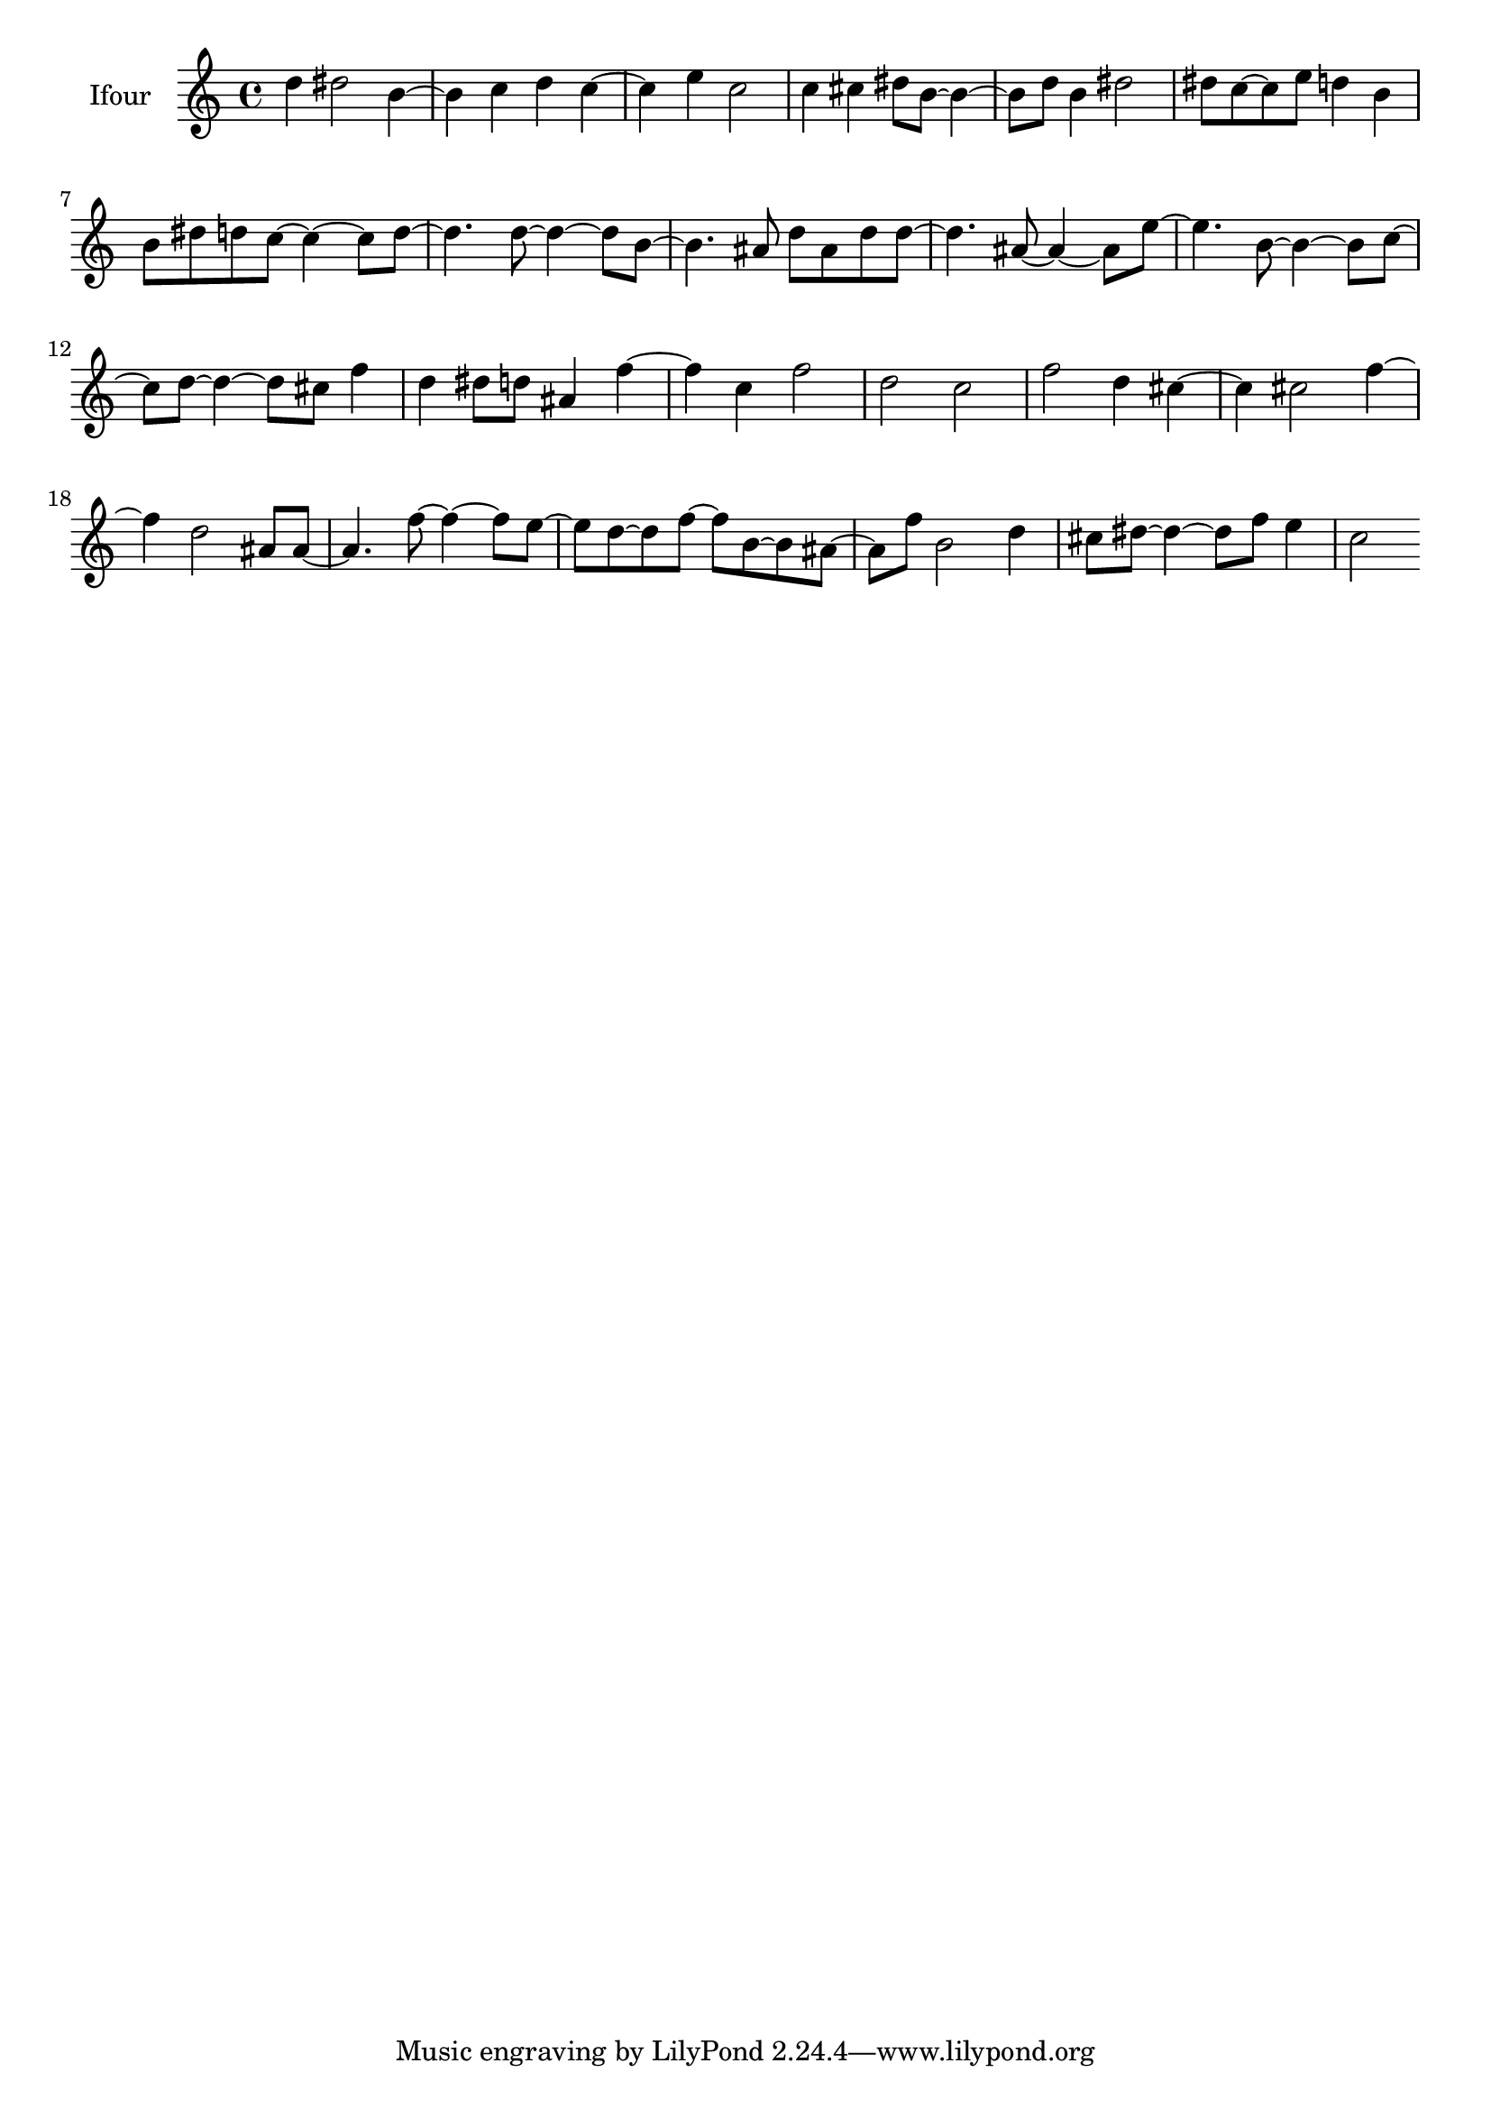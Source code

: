 % [notes] external for Pure Data
% development-version July 14, 2014 
% by Jaime E. Oliver La Rosa
% la.rosa@nyu.edu
% @ the Waverly Labs in NYU MUSIC FAS
% Open this file with Lilypond
% more information is available at lilypond.org
% Released under the GNU General Public License.

% HEADERS

glissandoSkipOn = {
	\override NoteColumn.glissando-skip = ##t
	\hide NoteHead
	\hide Accidental
	\hide Tie
	\override NoteHead.no-ledgers = ##t
}

glissandoSkipOff = {
	\revert NoteColumn.glissando-skip
	\undo \hide NoteHead
	\undo \hide Tie
	\undo \hide Accidental
	\revert NoteHead.no-ledgers
}
Ifour_part = \relative c'' 
{

\time 4/4

\clef treble 
% ________________________________________bar 1 :
 d4 
	dis2 
			b4~  |
% ________________________________________bar 2 :
b4 
	c4 
		d4 
			c4~  |
% ________________________________________bar 3 :
c4 
	e4 
		c2  |
% ________________________________________bar 4 :
c4 
	cis4 
		dis8  b8~ 
			b4~  |
% ________________________________________bar 5 :
b8  d8 
	b4 
		dis2  |
% ________________________________________bar 6 :
dis8  c8~ 
	c8  e8 
		d4 
			b4  |
% ________________________________________bar 7 :
b8  dis8 
	d8  c8~ 
		c4~ 
			c8  d8~  |
% ________________________________________bar 8 :
d4. 
	d8~ 
		d4~ 
			d8  b8~  |
% ________________________________________bar 9 :
b4. 
	ais8 
		d8  ais8 
			d8  d8~  |
% ________________________________________bar 10 :
d4. 
	ais8~ 
		ais4~ 
			ais8  e'8~  |
% ________________________________________bar 11 :
e4. 
	b8~ 
		b4~ 
			b8  c8~  |
% ________________________________________bar 12 :
c8  d8~ 
	d4~ 
		d8  cis8 
			f4  |
% ________________________________________bar 13 :
d4 
	dis8  d8 
		ais4 
			f'4~  |
% ________________________________________bar 14 :
f4 
	c4 
		f2  |
% ________________________________________bar 15 :
d2 
		c2  |
% ________________________________________bar 16 :
f2 
		d4 
			cis4~  |
% ________________________________________bar 17 :
cis4 
	cis2 
			f4~  |
% ________________________________________bar 18 :
f4 
	d2 
			ais8  ais8~  |
% ________________________________________bar 19 :
ais4. 
	f'8~ 
		f4~ 
			f8  e8~  |
% ________________________________________bar 20 :
e8  d8~ 
	d8  f8~ 
		f8  b,8~ 
			b8  ais8~  |
% ________________________________________bar 21 :
ais8  f'8 
	b,2 
			d4  |
% ________________________________________bar 22 :
cis8  dis8~ 
	dis4~ 
		dis8  f8 
			e4  |
% ________________________________________bar 23 :
c2 
}

\score {
	\new Staff \with { instrumentName = "Ifour" } {
		\new Voice {
			\Ifour_part
		}
	}
	\layout {
		\mergeDifferentlyHeadedOn
		\mergeDifferentlyDottedOn
		\set harmonicDots = ##t
		\override Glissando.thickness = #4
		\set Staff.pedalSustainStyle = #'mixed
		\override TextSpanner.bound-padding = #1.0
		\override TextSpanner.bound-details.right.padding = #1.3
		\override TextSpanner.bound-details.right.stencil-align-dir-y = #CENTER
		\override TextSpanner.bound-details.left.stencil-align-dir-y = #CENTER
		\override TextSpanner.bound-details.right-broken.text = ##f
		\override TextSpanner.bound-details.left-broken.text = ##f
		\override Glissando.minimum-length = #4
		\override Glissando.springs-and-rods = #ly:spanner::set-spacing-rods
		\override Glissando.breakable = ##t
		\override Glissando.after-line-breaking = ##t
		\set baseMoment = #(ly:make-moment 1/8)
		\set beatStructure = #'(2 2 2 2)
		#(set-default-paper-size "a4")
	}
	\midi { }
}

\version "2.18.2"
% notes Pd External version testing 
